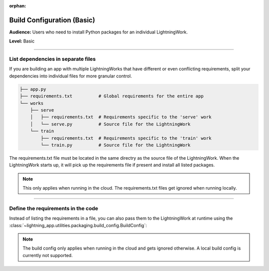 :orphan:

###########################
Build Configuration (Basic)
###########################

**Audience:** Users who need to install Python packages for an individual LightningWork.

**Level:** Basic

----

***********************************
List dependencies in separate files
***********************************

If you are building an app with multiple LightningWorks that have different or even conflicting requirements, split your dependencies into individual files
for more granular control.

.. code-block:: bash

    ├── app.py
    ├── requirements.txt          # Global requirements for the entire app
    └── works
        ├── serve
        │   ├── requirements.txt  # Requirements specific to the 'serve' work
        │   └── serve.py          # Source file for the LightningWork
        └── train
            ├── requirements.txt  # Requirements specific to the 'train' work
            └── train.py          # Source file for the LightningWork

The requirements.txt file must be located in the same directry as the source file of the LightningWork.
When the LightningWork starts up, it will pick up the requirements file if present and install all listed packages.

.. note::
    This only applies when running in the cloud. The requirements.txt files get ignored when running locally.


----

***********************************
Define the requirements in the code
***********************************

Instead of listing the requirements in a file, you can also pass them to the LightningWork at runtime using the
:class:`~lightning_app.utilities.packaging.build_config.BuildConfig`:

.. code-block:: python
    :emphasize-lines: 7

    from lightning_app import LightningWork, BuildConfig

    class MyWork(LightningWork):
        def __init__(self):
            super().__init__()
            self.cloud_build_config = BuildConfig(
                requirements=["torch>=1.8", "torchmetrics"]
            )

.. note::
    The build config only applies when running in the cloud and gets ignored otherwise. A local build config is currently not supported.
